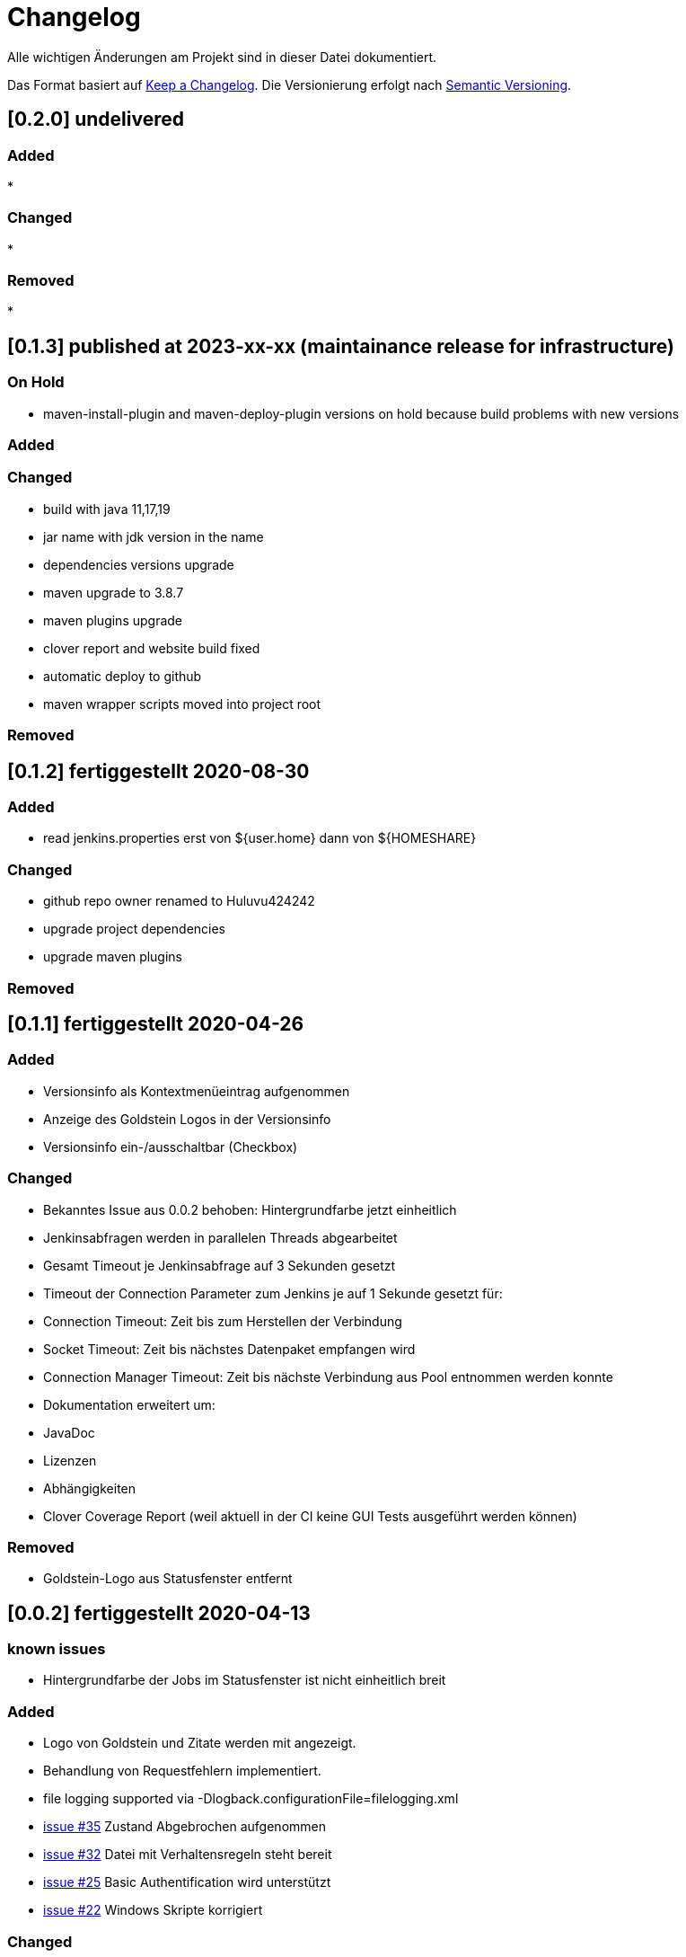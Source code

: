 = Changelog
Alle wichtigen Änderungen am Projekt sind in dieser Datei dokumentiert.

Das Format basiert auf http://keepachangelog.com/de/[Keep a Changelog].
Die Versionierung erfolgt nach http://semver.org/lang/de/[Semantic Versioning].

// == [3.1.1] fertiggestellt 2018-05-11
== [0.2.0] undelivered

=== Added

*

=== Changed

*

=== Removed

*


== [0.1.3] published at  2023-xx-xx (maintainance release for infrastructure)

=== On Hold

* maven-install-plugin and maven-deploy-plugin versions on hold because build problems with new versions

=== Added

=== Changed

* build with java 11,17,19
* jar name with jdk version in the name
* dependencies versions upgrade
* maven upgrade to 3.8.7
* maven plugins upgrade
* clover report and website build fixed
* automatic deploy to github
* maven wrapper scripts moved into project root

=== Removed


== [0.1.2] fertiggestellt 2020-08-30

=== Added

* read jenkins.properties erst von ${user.home} dann von ${HOMESHARE}

=== Changed

* github repo owner renamed to Huluvu424242
* upgrade project dependencies
* upgrade maven plugins

=== Removed


== [0.1.1] fertiggestellt 2020-04-26

=== Added

* Versionsinfo als Kontextmenüeintrag aufgenommen
* Anzeige des Goldstein Logos in der Versionsinfo
* Versionsinfo ein-/ausschaltbar (Checkbox)

=== Changed

* Bekanntes Issue aus 0.0.2 behoben: Hintergrundfarbe jetzt einheitlich
* Jenkinsabfragen werden in parallelen Threads abgearbeitet
* Gesamt Timeout je Jenkinsabfrage auf 3 Sekunden gesetzt
* Timeout der Connection Parameter zum Jenkins je auf 1 Sekunde gesetzt für:
  * Connection Timeout: Zeit bis zum Herstellen der Verbindung
  * Socket Timeout: Zeit bis nächstes Datenpaket empfangen wird
  * Connection Manager Timeout: Zeit bis nächste Verbindung aus Pool entnommen werden konnte
* Dokumentation erweitert um:
  * JavaDoc
  * Lizenzen
  * Abhängigkeiten
  * Clover Coverage Report (weil aktuell in der CI keine GUI Tests ausgeführt werden können)

=== Removed

* Goldstein-Logo aus Statusfenster entfernt

== [0.0.2] fertiggestellt 2020-04-13
=== known issues

* Hintergrundfarbe der Jobs im Statusfenster ist nicht einheitlich breit

=== Added

* Logo von Goldstein und Zitate werden mit angezeigt.
* Behandlung von Requestfehlern implementiert.
* file logging supported via -Dlogback.configurationFile=filelogging.xml
* https://github.com/Huluvu424242/jenkinsmonitor/issues/35[issue #35] Zustand Abgebrochen aufgenommen
* https://github.com/Huluvu424242/jenkinsmonitor/issues/32[issue #32] Datei mit Verhaltensregeln steht bereit
* https://github.com/Huluvu424242/jenkinsmonitor/issues/25[issue #25] Basic Authentification wird unterstützt
* https://github.com/Huluvu424242/jenkinsmonitor/issues/22[issue #22] Windows Skripte korrigiert

=== Changed

* Parallele Ausführung von Anfragen an den Jenkins
* Vorabdarstellung des TrayIcon um Zeit zu den letzten eintreffenden Responses zu verkürzen
* Scrollbares Statusfenster um lange Joblisten beobachtbar zu machen.
* Job Not Found Fehler werden jetzt im Status angezeigt
* Connection Fehler werden jetzt im Status angezeigt
* Statusfenster wird nach Timer aktualisiert auch wenn noch nicht alle Responses eingetroffen sind.
* https://github.com/Huluvu424242/jenkinsmonitor/issues/19[issue #19] Umgestellt auf jdk11
* natural sort of jobident supported
* hard system.exit(0) added to avoid zoombie http get requests
* Loglevel und Logmeldungen überarbeitet

=== Removed

* n/a

== [0.0.1] fertiggestellt 2019-10-06
=== Added

* https://github.com/Huluvu424242/jenkinsmonitor/issues/11[issue #11] Kleines Logo ins JAR gepackt.
* https://github.com/Huluvu424242/jenkinsmonitor/issues/3[issue #3] Dokumentation aktualisiert.
* https://github.com/Huluvu424242/jenkinsmonitor/issues/1[issue #1] Projekt aufgesetzt.

=== Changed

* n/a

=== Removed

* n/a
